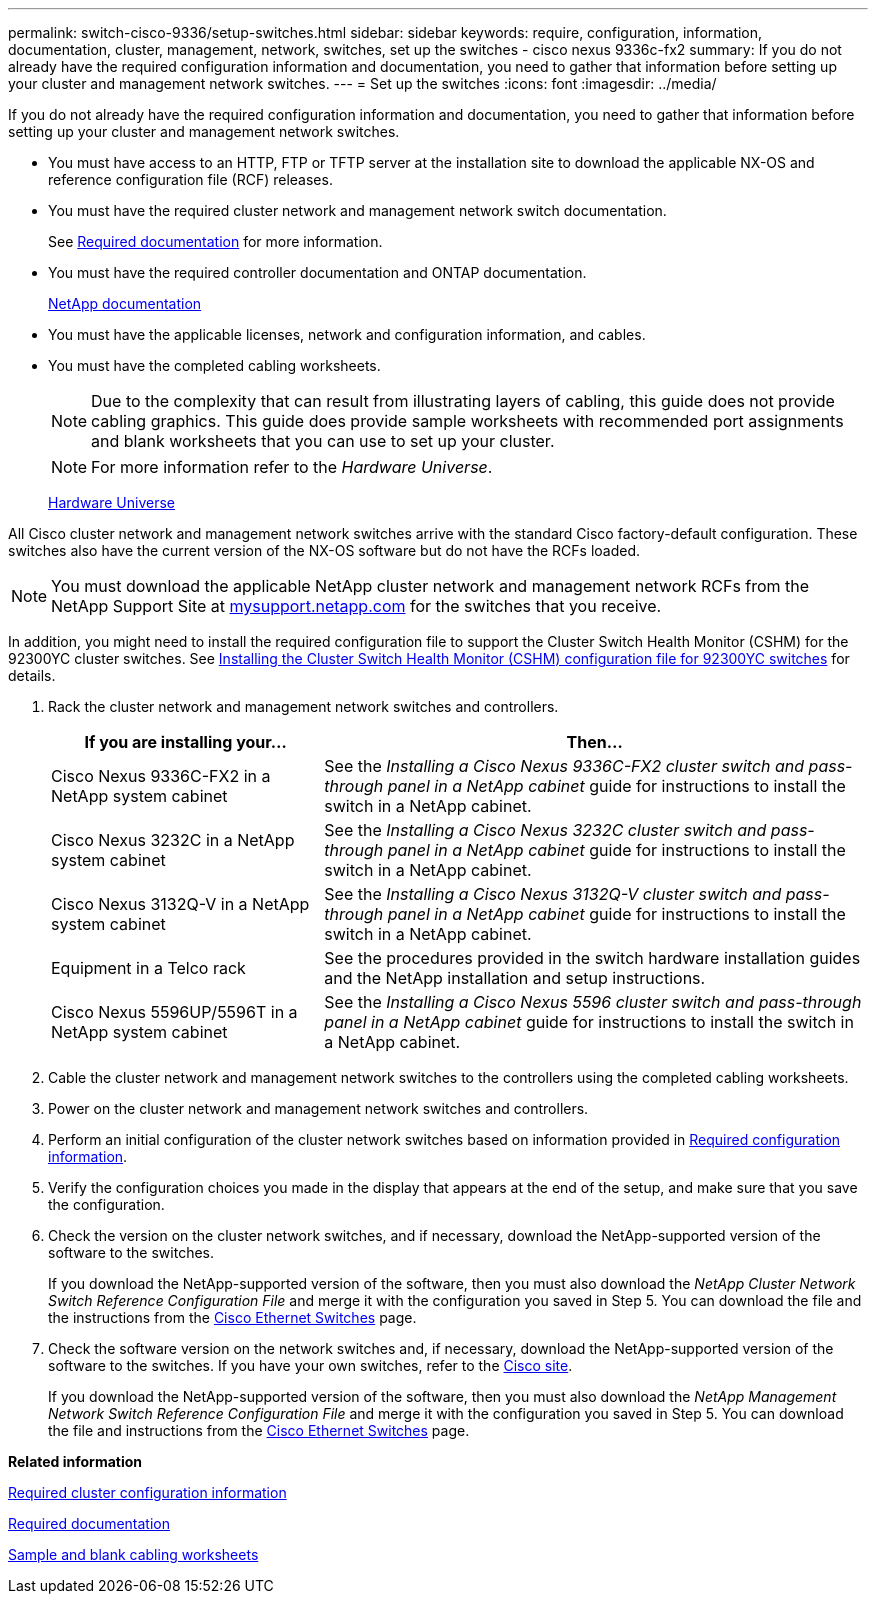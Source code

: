 ---
permalink: switch-cisco-9336/setup-switches.html
sidebar: sidebar
keywords: require, configuration, information, documentation, cluster, management, network, switches, set up the switches - cisco nexus 9336c-fx2
summary: If you do not already have the required configuration information and documentation, you need to gather that information before setting up your cluster and management network switches.
---
= Set up the switches
:icons: font
:imagesdir: ../media/

[.lead]
If you do not already have the required configuration information and documentation, you need to gather that information before setting up your cluster and management network switches.

* You must have access to an HTTP, FTP or TFTP server at the installation site to download the applicable NX-OS and reference configuration file (RCF) releases.
* You must have the required cluster network and management network switch documentation.
+
See xref:setup-required-documentation.adoc[Required documentation] for more information.

* You must have the required controller documentation and ONTAP documentation.
+
https://netapp.com/us/documenation/index.aspx[NetApp documentation^]

* You must have the applicable licenses, network and configuration information, and cables.
* You must have the completed cabling worksheets.
+
NOTE: Due to the complexity that can result from illustrating layers of cabling, this guide does not provide cabling graphics. This guide does provide sample worksheets with recommended port assignments and blank worksheets that you can use to set up your cluster.
+
NOTE: For more information refer to the _Hardware Universe_.
+
https://hwu.netapp.com[Hardware Universe^]

All Cisco cluster network and management network switches arrive with the standard Cisco factory-default configuration. These switches also have the current version of the NX-OS software but do not have the RCFs loaded.

NOTE: You must download the applicable NetApp cluster network and management network RCFs from the NetApp Support Site at http://mysupport.netapp.com/[mysupport.netapp.com^] for the switches that you receive.

In addition, you might need to install the required configuration file to support the Cluster Switch Health Monitor (CSHM) for the 92300YC cluster switches. See link:setup_install_cshm_file.md#[Installing the Cluster Switch Health Monitor (CSHM) configuration file for 92300YC switches] for details.

. Rack the cluster network and management network switches and controllers.
+
[options="header" cols="1,2"]
|===
| If you are installing your...| Then...
a|
Cisco Nexus 9336C-FX2 in a NetApp system cabinet
a|
See the _Installing a Cisco Nexus 9336C-FX2 cluster switch and pass-through panel in a NetApp cabinet_ guide for instructions to install the switch in a NetApp cabinet.
a|
Cisco Nexus 3232C in a NetApp system cabinet
a|
See the _Installing a Cisco Nexus 3232C cluster switch and pass-through panel in a NetApp cabinet_ guide for instructions to install the switch in a NetApp cabinet.
a|
Cisco Nexus 3132Q-V in a NetApp system cabinet
a|
See the _Installing a Cisco Nexus 3132Q-V cluster switch and pass-through panel in a NetApp cabinet_ guide for instructions to install the switch in a NetApp cabinet.
a|
Equipment in a Telco rack
a|
See the procedures provided in the switch hardware installation guides and the NetApp installation and setup instructions.
a|
Cisco Nexus 5596UP/5596T in a NetApp system cabinet
a|
See the _Installing a Cisco Nexus 5596 cluster switch and pass-through panel in a NetApp cabinet_ guide for instructions to install the switch in a NetApp cabinet.
|===

. Cable the cluster network and management network switches to the controllers using the completed cabling worksheets.
. Power on the cluster network and management network switches and controllers.
. Perform an initial configuration of the cluster network switches based on information provided in xref:setup-required-information.adoc[Required configuration information].
. Verify the configuration choices you made in the display that appears at the end of the setup, and make sure that you save the configuration.
. Check the version on the cluster network switches, and if necessary, download the NetApp-supported version of the software to the switches.
+
If you download the NetApp-supported version of the software, then you must also download the _NetApp Cluster Network Switch Reference Configuration File_ and merge it with the configuration you saved in Step 5. You can download the file and the instructions from the https://mysupport.netapp.com/site/info/cisco-ethernet-switch[Cisco Ethernet Switches^] page.

. Check the software version on the network switches and, if necessary, download the NetApp-supported version of the software to the switches. If you have your own switches, refer to the https://cisco.com[Cisco site^].
+
If you download the NetApp-supported version of the software, then you must also download the _NetApp Management Network Switch Reference Configuration File_ and merge it with the configuration you saved in Step 5. You can download the file and instructions from the https://mysupport.netapp.com/site/info/cisco-ethernet-switch[Cisco Ethernet Switches^] page.

*Related information*

xref:setup-required-information.adoc[Required cluster configuration information]

xref:setup-required-documentation.adoc[Required documentation]

xref:setup-worksheets-sample-cabling.adoc[Sample and blank cabling worksheets]
